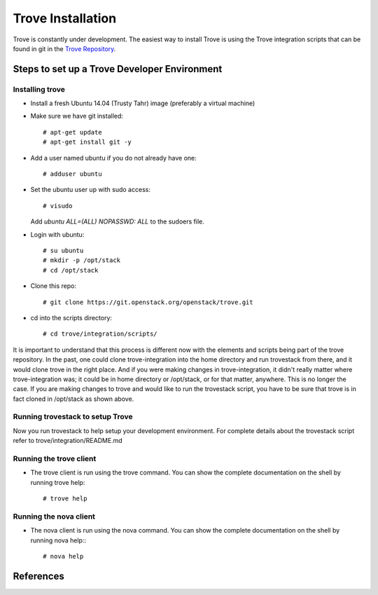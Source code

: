 .. _install:

==================
Trove Installation
==================

Trove is constantly under development. The easiest way to install
Trove is using the Trove integration scripts that can be found in
git in the `Trove Repository`_.


Steps to set up a Trove Developer Environment
=============================================

----------------
Installing trove
----------------

* Install a fresh Ubuntu 14.04 (Trusty Tahr) image (preferably a
  virtual machine)

* Make sure we have git installed::

    # apt-get update
    # apt-get install git -y

* Add a user named ubuntu if you do not already have one::

    # adduser ubuntu

* Set the ubuntu user up with sudo access::

    # visudo

  Add *ubuntu  ALL=(ALL) NOPASSWD: ALL* to the sudoers file.

* Login with ubuntu::

    # su ubuntu
    # mkdir -p /opt/stack
    # cd /opt/stack

* Clone this repo::

    # git clone https://git.openstack.org/openstack/trove.git

* cd into the scripts directory::

    # cd trove/integration/scripts/

It is important to understand that this process is different now with
the elements and scripts being part of the trove repository. In the
past, one could clone trove-integration into the home directory and
run trovestack from there, and it would clone trove in the right
place. And if you were making changes in trove-integration, it didn't
really matter where trove-integration was; it could be in home
directory or /opt/stack, or for that matter, anywhere. This is no
longer the case. If you are making changes to trove and would like to
run the trovestack script, you have to be sure that trove is in fact
cloned in /opt/stack as shown above.


---------------------------------
Running trovestack to setup Trove
---------------------------------

Now you run trovestack to help setup your development environment. For
complete details about the trovestack script refer to
trove/integration/README.md

------------------------
Running the trove client
------------------------

* The trove client is run using the trove command. You can show the
  complete documentation on the shell by running trove help::

    # trove help


-----------------------
Running the nova client
-----------------------

* The nova client is run using the nova command. You can show the
  complete documentation on the shell by running nova help:::

    # nova help

References
==========

.. _Trove Repository: https://git.openstack.org/cgit/openstack/trove
